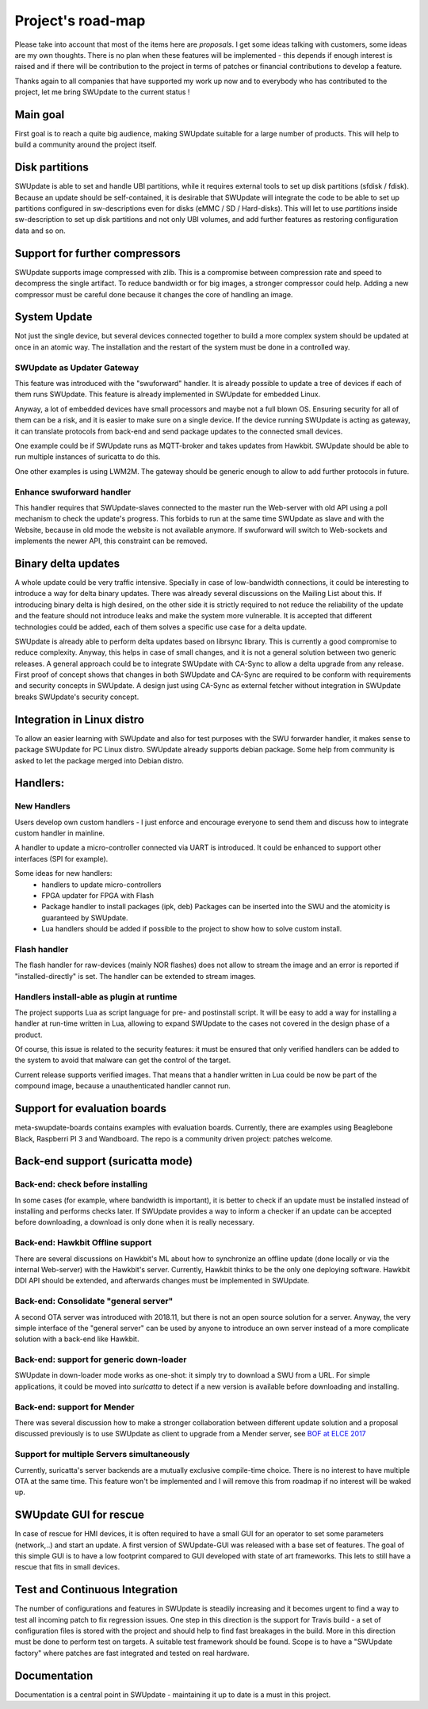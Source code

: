 ==================
Project's road-map
==================

Please take into account that most of the items here are *proposals*.
I get some ideas talking with customers, some ideas are my own thoughts.
There is no plan when these features will be implemented - this depends
if enough interest is raised and if there will be contribution to the project
in terms of patches or financial contributions to develop a feature.

Thanks again to all companies that have supported my work up now and to
everybody who has contributed to the project, let me bring SWUpdate
to the current status !

Main goal
=========

First goal is to reach a quite big audience, making
SWUpdate suitable for a large number of products.
This will help to build a community around the project
itself.

Disk partitions
===============

SWUpdate is able to set and handle UBI partitions, while it requires external
tools to set up disk partitions (sfdisk / fdisk). Because an update should be self-contained, it is
desirable that SWUpdate will integrate the code to be able to set up partitions
configured in sw-descriptions even for disks (eMMC / SD / Hard-disks).
This will let to use `partitions` inside sw-description to set up disk partitions
and not only UBI volumes, and add further features as restoring configuration data and so on.

Support for further compressors
===============================

SWUpdate supports image compressed with zlib. This is a compromise between compression rate
and speed to decompress the single artifact. To reduce bandwidth or for big images, a stronger
compressor could help. Adding a new compressor must be careful done because it changes the
core of handling an image.

System Update
=============

Not just the single device, but several devices connected together to build a more
complex system should be updated at once in an atomic way. The installation and the
restart of the system must be done in a controlled way.

SWUpdate as Updater Gateway
---------------------------

This feature was introduced with the "swuforward" handler. It is already
possible to update a tree of devices if each of them runs SWUpdate. This
feature is already implemented in SWUpdate for embedded Linux.

Anyway, a lot of embedded devices have small processors and maybe not a full
blown OS. Ensuring security for all of them can be a risk, and it is
easier to make sure on a single device. If the device running SWUpdate is
acting as gateway, it can translate protocols from back-end and send
package updates to the connected small devices.

One example could be if SWUpdate runs as MQTT-broker and takes updates
from Hawkbit. SWUpdate should be able to run multiple instances of
suricatta to do this.

One other examples is using LWM2M. The gateway should be generic enough
to allow to add further protocols in future.

Enhance swuforward handler
--------------------------

This handler requires that SWUpdate-slaves connected to the master run the Web-server
with old API using a poll mechanism to check the update's progress. This forbids
to run at the same time SWUpdate as slave and with the Website, because in old mode
the website is not available anymore. If swuforward will switch to Web-sockets and implements
the newer API, this constraint can be removed.

Binary delta updates
====================

A whole update could be very traffic intensive. Specially in case
of low-bandwidth connections, it could be interesting to introduce
a way for delta binary updates.
There was already several discussions on the Mailing List about
this. If introducing binary delta is high desired, on the other side
it is strictly required to not reduce the reliability of the update
and the feature should not introduce leaks and make the system
more vulnerable. It is accepted that different technologies could be added,
each of them solves a specific use case for a delta update.

SWUpdate is already able to perform delta updates based on librsync library. This is
currently a good compromise to reduce complexity. Anyway, this helps in case of
small changes, and it is not a general solution between two generic releases.
A general approach could be to integrate SWUpdate with CA-Sync to allow a delta upgrade
from any release. First proof of concept shows that changes in both SWUpdate and CA-Sync
are required to be conform with requirements and security concepts in SWUpdate. A design
just using CA-Sync as external fetcher without integration in SWUpdate  breaks
SWUpdate's security concept.

Integration in Linux distro
===========================

To allow an easier learning with SWUpdate and also for test purposes with the
SWU forwarder handler, it makes sense to package SWUpdate for PC Linux distro.
SWUpdate already supports debian package. Some help from community is asked to
let the package merged into Debian distro.

Handlers:
=========

New Handlers
------------

Users develop own custom handlers - I just enforce and encourage everyone
to send them and discuss how to integrate custom handler in mainline.

A handler to update a micro-controller connected via UART is introduced.
It could be enhanced to support other interfaces (SPI for example).

Some ideas for new handlers:
        - handlers to update micro-controllers
        - FPGA updater for FPGA with Flash
        - Package handler to install packages (ipk, deb)
          Packages can be inserted into the SWU and the atomicity is
          guaranteed by SWUpdate.
        - Lua handlers should be added if possible to the project
          to show how to solve custom install.


Flash handler
-------------

The flash handler for raw-devices (mainly NOR flashes) does not allow to
stream the image and an error is reported if "installed-directly" is set.
The handler can be extended to stream images.

Handlers install-able as plugin at runtime
------------------------------------------

The project supports Lua as script language for pre- and postinstall
script. It will be easy to add a way for installing a handler at run-time
written in Lua, allowing to expand SWUpdate to the cases not covered
in the design phase of a product.

Of course, this issue is related to the security features: it must be
ensured that only verified handlers can be added to the system to avoid
that malware can get the control of the target.

Current release supports verified images. That means that a handler
written in Lua could be now be part of the compound image, because
a unauthenticated handler cannot run.

Support for evaluation boards
=============================

meta-swupdate-boards contains examples with evaluation boards.
Currently, there are examples using Beaglebone Black,
Raspberri PI 3 and Wandboard. The repo is a community driven project:
patches welcome.

Back-end support (suricatta mode)
=================================

Back-end: check before installing
---------------------------------

In some cases (for example, where bandwidth is important), it is better to check
if an update must be installed instead of installing and performs checks later.
If SWUpdate provides a way to inform a checker if an update can be accepted
before downloading, a download is only done when it is really necessary.

Back-end: Hawkbit Offline support
---------------------------------

There are several discussions on Hawkbit's ML about how to synchronize
an offline update (done locally or via the internal Web-server) with
the Hawkbit's server. Currently, Hawkbit thinks to be the only one
deploying software. Hawkbit DDI API should be extended, and afterwards
changes must be implemented in SWUpdate.

Back-end: Consolidate "general server"
--------------------------------------

A second OTA server was introduced with 2018.11, but there is not
an open source solution for a server. Anyway, the very simple interface
of the "general server" can be used by anyone to introduce an own server
instead of a more complicate solution with a back-end like Hawkbit.

Back-end: support for generic down-loader 
-----------------------------------------

SWUpdate in down-loader mode works as one-shot: it simply try to download a SWU
from a URL. For simple applications, it could be moved into `suricatta` to detect
if a new version is available before downloading and installing.

Back-end: support for Mender
----------------------------

There was several discussion how to make a stronger collaboration between
different update solution and a proposal discussed previously is to use SWUpdate as client
to upgrade from a Mender server, see `BOF at ELCE 2017 <https://elinux.org/images/0/0c/BoF_secure_ota_linux.pdf>`_

Support for multiple Servers simultaneously
-------------------------------------------

Currently, suricatta's server backends are a mutually exclusive
compile-time choice. There is no interest to have multiple OTA at the same time.
This feature won't be implemented and I will remove this from roadmap if no
interest will be waked up.

SWUpdate GUI for rescue
=======================

In case of rescue for HMI devices, it is often required to have a small GUI
for an operator to set some parameters (network,..) and start an update.
A first version of SWUpdate-GUI was released with a base set of features. The goal of this simple GUI
is to have a low footprint compared to GUI developed with state of art frameworks. 
This lets to still have a rescue that fits in small devices.

Test and Continuous Integration
===============================

The number of configurations and features in SWUpdate is steadily increasing and
it becomes urgent to find a way to test all incoming patch to fix regression issues.
One step in this direction is the support for Travis build - a set of configuration
files is stored with the project and should help to find fast breakages in the build.
More in this direction must be done to perform test on targets. A suitable test framework
should be found. Scope is to have a "SWUpdate factory" where patches are fast integrated
and tested on real hardware.

Documentation
=============

Documentation is a central point in SWUpdate - maintaining it up to date is a must in this project. 
